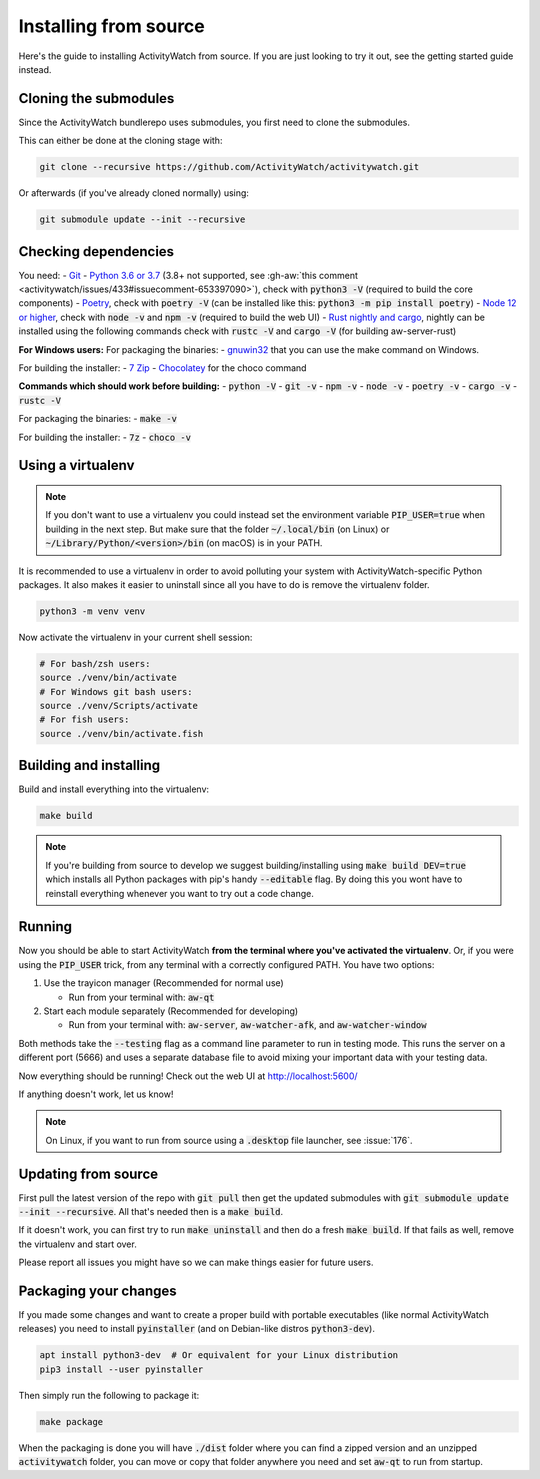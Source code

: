 Installing from source
======================

Here's the guide to installing ActivityWatch from source. If you are just looking to try it out, see the getting started guide instead.

Cloning the submodules
----------------------

Since the ActivityWatch bundlerepo uses submodules, you first need to clone the submodules.

This can either be done at the cloning stage with:

.. code-block:: sh

   git clone --recursive https://github.com/ActivityWatch/activitywatch.git

Or afterwards (if you've already cloned normally) using:

.. code-block:: sh

   git submodule update --init --recursive


Checking dependencies
---------------------

You need:
- `Git <https://git-scm.com/downloads>`_
- `Python 3.6 or 3.7 <https://www.python.org/downloads/>`_ (3.8+ not supported, see :gh-aw:`this comment <activitywatch/issues/433#issuecomment-653397090>`), check with :code:`python3 -V` (required to build the core components)
- `Poetry <https://python-poetry.org/docs/#installation>`_, check with :code:`poetry -V` (can be installed like this: :code:`python3 -m pip install poetry`)
- `Node 12 or higher <https://www.npmjs.com/get-npm>`_, check with :code:`node -v` and :code:`npm -v` (required to build the web UI)
- `Rust nightly and cargo <https://doc.rust-lang.org/cargo/getting-started/installation.html>`_, nightly can be installed using the following commands check with :code:`rustc -V` and :code:`cargo -V` (for building aw-server-rust)

**For Windows users:**
For packaging the binaries:
- `gnuwin32 <http://gnuwin32.sourceforge.net/packages/make.htm>`_ that you can use the make command on Windows.

For building the installer:
- `7 Zip <https://www.7-zip.org/>`_
- `Chocolatey <https://chocolatey.org/docs/installation>`_ for the choco command

**Commands which should work before building:**
- :code:`python -V`
- :code:`git -v`
- :code:`npm -v`
- :code:`node -v`
- :code:`poetry -v`
- :code:`cargo -v`
- :code:`rustc -V`

For packaging the binaries:
- :code:`make -v`

For building the installer:
- :code:`7z`
- :code:`choco -v`

Using a virtualenv
------------------

.. note::
   If you don't want to use a virtualenv you could instead set the environment variable :code:`PIP_USER=true` when building in the next step.
   But make sure that the folder :code:`~/.local/bin` (on Linux) or :code:`~/Library/Python/<version>/bin` (on macOS) is in your PATH.

It is recommended to use a virtualenv in order to avoid polluting your system with ActivityWatch-specific Python packages.
It also makes it easier to uninstall since all you have to do is remove the virtualenv folder.

.. code-block:: sh

    python3 -m venv venv

Now activate the virtualenv in your current shell session:

.. code-block:: sh

    # For bash/zsh users:
    source ./venv/bin/activate
    # For Windows git bash users:
    source ./venv/Scripts/activate
    # For fish users:
    source ./venv/bin/activate.fish



Building and installing
-----------------------

Build and install everything into the virtualenv:

.. code-block:: sh

    make build

.. note::
   If you're building from source to develop we suggest building/installing using :code:`make build DEV=true` which installs all Python packages with pip's handy :code:`--editable` flag.
   By doing this you wont have to reinstall everything whenever you want to try out a code change.

Running
-------

Now you should be able to start ActivityWatch **from the terminal where you've activated the virtualenv**. Or, if you were using the :code:`PIP_USER` trick, from any terminal with a correctly configured PATH.
You have two options:

1. Use the trayicon manager (Recommended for normal use)

   - Run from your terminal with: :code:`aw-qt`

2. Start each module separately (Recommended for developing)

   - Run from your terminal with: :code:`aw-server`, :code:`aw-watcher-afk`, and :code:`aw-watcher-window`

Both methods take the :code:`--testing` flag as a command line parameter to run in testing mode. This runs the server on a different port (5666) and uses a separate database file to avoid mixing your important data with your testing data.

Now everything should be running!
Check out the web UI at http://localhost:5600/

If anything doesn't work, let us know!

.. note::
   On Linux, if you want to run from source using a :code:`.desktop` file launcher, see :issue:`176`.

Updating from source
--------------------

First pull the latest version of the repo with :code:`git pull` then get the updated submodules with :code:`git submodule update --init --recursive`. All that's needed then is a :code:`make build`.

If it doesn't work, you can first try to run :code:`make uninstall` and then do a fresh :code:`make build`. If that fails as well, remove the virtualenv and start over.

Please report all issues you might have so we can make things easier for future users.

Packaging your changes
----------------------

If you made some changes and want to create a proper build with portable executables (like normal ActivityWatch releases) you need to install :code:`pyinstaller` (and on Debian-like distros :code:`python3-dev`).

.. code-block:: sh

   apt install python3-dev  # Or equivalent for your Linux distribution
   pip3 install --user pyinstaller

Then simply run the following to package it:

.. code-block:: sh

   make package

When the packaging is done you will have :code:`./dist` folder where you can find a zipped version and an unzipped :code:`activitywatch` folder, you can move or copy that folder anywhere you need and set :code:`aw-qt` to run from startup.


